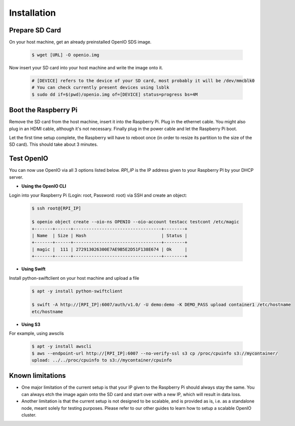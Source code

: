 ============
Installation
============

Prepare SD Card
~~~~~~~~~~~~~~~

On your host machine, get an already preinstalled OpenIO SDS image.

   .. code-block:: shell

    $ wget [URL] -O openio.img

Now insert your SD card into your host machine and write the image onto it.

   .. code-block:: shell

    # [DEVICE] refers to the device of your SD card, most probably it will be /dev/mmcblk0
    # You can check currently present devices using lsblk
    $ sudo dd if=$(pwd)/openio.img of=[DEVICE] status=progress bs=4M


Boot the Raspberry Pi
~~~~~~~~~~~~~~~~~~~~~

Remove the SD card from the host machine, insert it into the Raspberry Pi. Plug in the ethernet cable.
You might also plug in an HDMI cable, although it's not necessary.
Finally plug in the power cable and let the Raspberry Pi boot.

Let the first time setup complete, the Raspberry will have to reboot once
(in order to resize its partition to the size of the SD card). This should take about 3 minutes.

Test OpenIO
~~~~~~~~~~~

You can now use OpenIO via all 3 options listed below. `RPI_IP` is the IP address given to your Raspberry PI by your
DHCP server.

- **Using the OpenIO CLI**


Login into your Raspberry Pi (Login: root, Password: root) via SSH and create an object:

   .. code-block:: shell

    $ ssh root@[RPI_IP]

    $ openio object create --oio-ns OPENIO --oio-account testacc testcont /etc/magic
    +-------+------+----------------------------------+--------+
    | Name  | Size | Hash                             | Status |
    +-------+------+----------------------------------+--------+
    | magic |  111 | 272913026300E7AE9B5E2D51F138E674 | Ok     |
    +-------+------+----------------------------------+--------+

- **Using Swift**


Install python-swiftclient on your host machine and upload a file

   .. code-block:: shell

    $ apt -y install python-swiftclient

    $ swift -A http://[RPI_IP]:6007/auth/v1.0/ -U demo:demo -K DEMO_PASS upload container1 /etc/hostname
    etc/hostname

- **Using S3**


For example, using awsclis

   .. code-block:: shell

    $ apt -y install awscli
    $ aws --endpoint-url http://[RPI_IP]:6007 --no-verify-ssl s3 cp /proc/cpuinfo s3://mycontainer/
    upload: ../../proc/cpuinfo to s3://mycontainer/cpuinfo

Known limitations
~~~~~~~~~~~~~~~~~

- One major limitation of the current setup is that your IP given to the Raspberry Pi should always stay the same.
  You can always etch the image again onto the SD card and start over with a new IP, which will result in data loss.

- Another limitation is that the current setup is not designed to be scalable, and is provided as is,
  i.e. as a standalone node, meant solely for testing purposes.
  Please refer to our other guides to learn how to setup a scalable OpenIO cluster.
